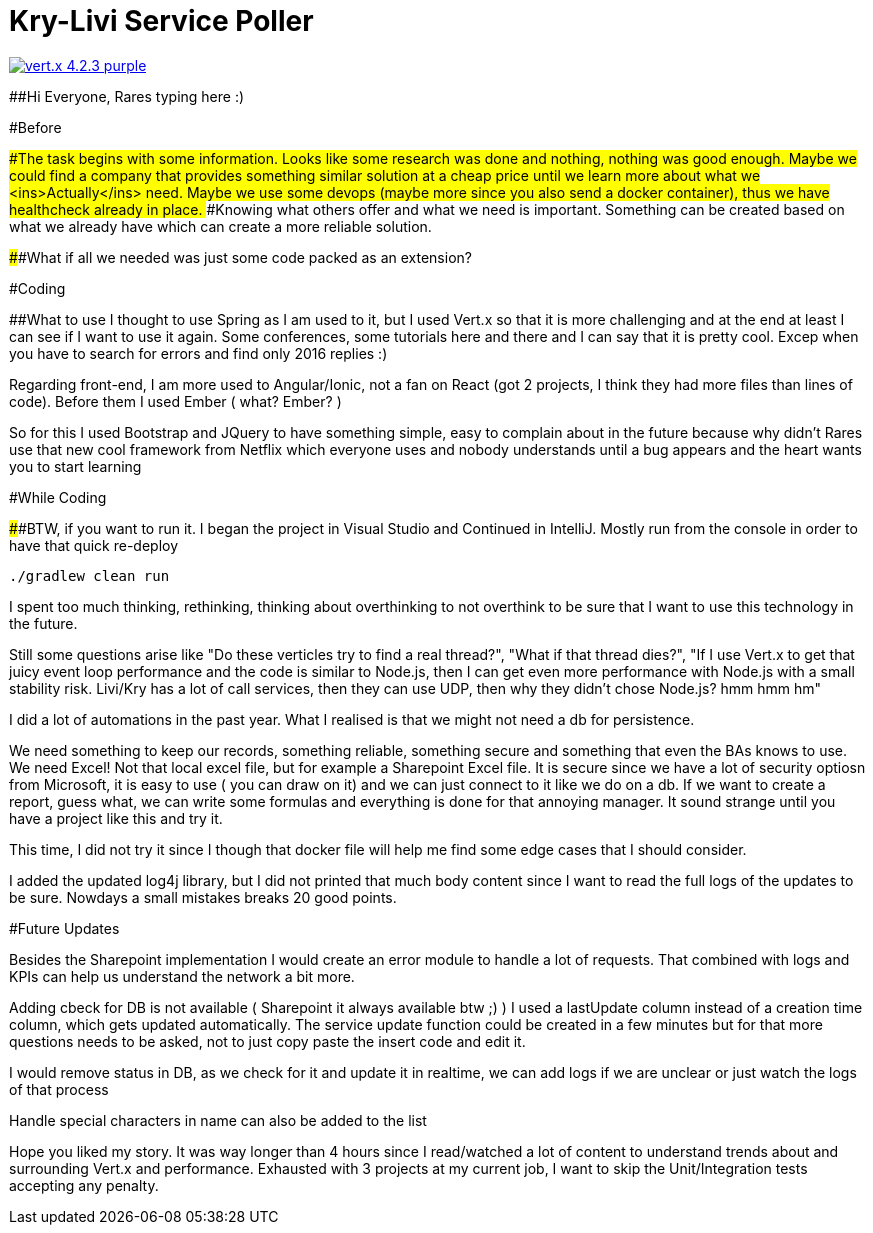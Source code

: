 # Kry-Livi Service Poller

image:https://img.shields.io/badge/vert.x-4.2.3-purple.svg[link="https://vertx.io"]

##Hi Everyone, Rares typing here :)

#Before

####The task begins with some information. Looks like some research was done and nothing, nothing was good enough.
####Maybe we could find a company that provides something similar solution at a cheap price until we learn more about what we <ins>Actually</ins> need.
####Maybe we use some devops (maybe more since you also send a docker container), thus we have healthcheck already in place.
####Knowing what others offer and what we need is important. Something can be created based on what we already have which can create a more reliable solution.

######What if all we needed was just some code packed as an extension?

#Coding

##What to use
I thought to use Spring as I am used to it, but I used Vert.x so that it is more challenging and at the end at least I can see if I want to use it again.
Some conferences, some tutorials here and there and I can say that it is pretty cool. Excep when you have to search for errors and find only 2016 replies :)

Regarding front-end, I am more used to Angular/Ionic, not a fan on React (got 2 projects, I think they had more files than lines of code). Before them I used Ember ( what? Ember? )


So for this I used Bootstrap and JQuery to have something simple, easy to complain about in the future because why didn't Rares use that new cool framework from Netflix which everyone uses and nobody understands until a bug appears and the heart wants you to start learning

#While Coding

######BTW, if you want to run it. I began the project in Visual Studio and Continued in IntelliJ. Mostly run from the console in order to have that quick re-deploy
```
./gradlew clean run
```
I spent too much thinking, rethinking, thinking about overthinking to not overthink to be sure that I want to use this technology in the future.


Still some questions arise like "Do these verticles try to find a real thread?", "What if that thread dies?", "If I use Vert.x to get that juicy event loop performance and the code is similar to Node.js, then I can get even more performance with Node.js with a small stability risk. Livi/Kry has a lot of call services, then they can use UDP, then why they didn't chose Node.js? hmm hmm hm"

I did a lot of automations in the past year. What I realised is that we might not need a db for persistence.

We need something to keep our records, something reliable, something secure and something that even the BAs knows to use. We need Excel! Not that local excel file, but for example a Sharepoint Excel file. It is secure since we have a lot of security optiosn from Microsoft, it is easy to use ( you can draw on it) and we can just connect to it like we do on a db. If we want to create a report, guess what, we can write some formulas and everything is done for that annoying manager. It sound strange until you have a project like this and try it.

This time, I did not try it since I though that docker file will help me find some edge cases that I should consider.

I added the updated log4j library, but I did not printed that much body content since I want to read the full logs of the updates to be sure. Nowdays a small mistakes breaks 20 good points.

#Future Updates

Besides the Sharepoint implementation I would create an error module to handle a lot of requests. That combined with logs and KPIs can help us understand the network a bit more.

Adding cbeck for DB is not available ( Sharepoint it always available btw ;) )
I used a lastUpdate column instead of a creation time column, which gets updated automatically. The service update function could be created in a few minutes but for that more questions needs to be asked, not to just copy paste the insert code and edit it.


I would remove status in DB, as we check for it and update it in realtime, we can add logs if we are unclear or just watch the logs of that process

Handle special characters in name can also be added to the list


Hope you liked my story. It was way longer than 4 hours since I read/watched a lot of content to understand trends about and surrounding Vert.x and performance.
Exhausted with 3 projects at my current job, I want to skip the Unit/Integration tests accepting any penalty.
